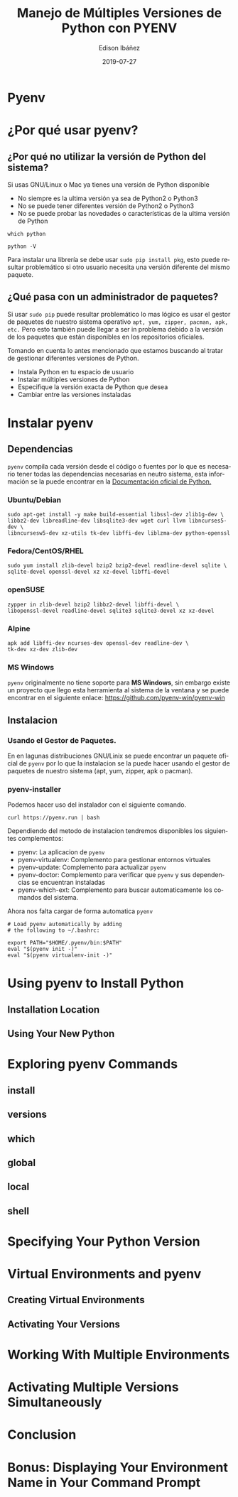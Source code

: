 #+TITLE: Manejo de Múltiples Versiones de Python con PYENV
#+AUTHOR: Edison Ibáñez
#+EMAIL: arkhan@disroot.org
#+DATE: 2019-07-27
#+LANGUAGE: es
#+DESCRIPTION: Manejo de Múltiples Versiones de Python con PYENV
#+OPTIONS: num:t toc:nil ::t |:t ^:{} -:t f:t *:t <:t
#+OPTIONS: tex:t d:nil todo:t pri:nil tags:nil
#+OPTIONS: timestamp:t
#+PROPERTY: header-args :eval never-export

* Pyenv
#+attr_org: :width 1200
[[file:img/Getting-Started-With-pyenv_Watermarked.jpg]]
* ¿Por qué usar pyenv?
** ¿Por qué no utilizar la versión de Python del sistema?
Si usas GNU/Linux o Mac ya tienes una versión de Python disponible
- No siempre es la ultima versión ya sea de Python2 o Python3
- No se puede tener diferentes versión de Python2 o Python3
- No se puede probar las novedades o características de la ultima versión de
  Python

#+NAME: Ruta del binario de Python
#+BEGIN_SRC shell
which python
#+END_SRC

#+NAME: Version de Python Disponible
#+BEGIN_SRC shell
python -V
#+END_SRC

Para instalar una librería se debe usar ~sudo pip install pkg~, esto puede
resultar problemático si otro usuario necesita una versión diferente del mismo
paquete.

** ¿Qué pasa con un administrador de paquetes?
Si usar ~sudo pip~ puede resultar problemático lo mas lógico es usar el gestor
de paquetes de nuestro sistema operativo ~apt, yum, zipper, pacman, apk, etc.~
Pero esto también puede llegar a ser in problema debido a la versión de los
paquetes que están disponibles en los repositorios oficiales.

Tomando en cuenta lo antes mencionado que estamos buscando al tratar de
gestionar diferentes versiones de Python.
- Instala Python en tu espacio de usuario
- Instalar múltiples versiones de Python
- Especifique la versión exacta de Python que desea
- Cambiar entre las versiones instaladas

* Instalar pyenv
** Dependencias
~pyenv~ compila cada versión desde el código o fuentes por lo que es necesario
tener todas las dependencias necesarias en neutro sistema, esta información se
la puede encontrar en la [[https://devguide.python.org/setup/#build-dependencies][Documentación oficial de Python.]]

*** Ubuntu/Debian
#+BEGIN_SRC shell
sudo apt-get install -y make build-essential libssl-dev zlib1g-dev \
libbz2-dev libreadline-dev libsqlite3-dev wget curl llvm libncurses5-dev \
libncursesw5-dev xz-utils tk-dev libffi-dev liblzma-dev python-openssl
#+END_SRC

*** Fedora/CentOS/RHEL
#+BEGIN_SRC shell
sudo yum install zlib-devel bzip2 bzip2-devel readline-devel sqlite \
sqlite-devel openssl-devel xz xz-devel libffi-devel
#+END_SRC
*** openSUSE
#+BEGIN_SRC shell
zypper in zlib-devel bzip2 libbz2-devel libffi-devel \
libopenssl-devel readline-devel sqlite3 sqlite3-devel xz xz-devel
#+END_SRC
*** Alpine
#+BEGIN_SRC shell
apk add libffi-dev ncurses-dev openssl-dev readline-dev \
tk-dev xz-dev zlib-dev
#+END_SRC
*** MS Windows
~pyenv~ originalmente no tiene soporte para *MS Windows*, sin embargo existe un
proyecto que llego esta herramienta al sistema de la ventana y se puede
encontrar en el siguiente enlace: [[https://github.com/pyenv-win/pyenv-win]]
** Instalacion
*** Usando el Gestor de Paquetes.
En en lagunas distribuciones GNU/Linix se puede encontrar un paquete oficial de
~pyenv~ por lo que la instalacion se la puede hacer usando el gestor de paquetes
de nuestro sistema (apt, yum, zipper, apk o pacman).
*** pyenv-installer
Podemos hacer uso del instalador con el siguiente comando.
#+BEGIN_SRC shell
curl https://pyenv.run | bash
#+END_SRC
Dependiendo del metodo de instalacion tendremos disponibles los siguientes
complementos:
- pyenv: La aplicacion de ~pyenv~
- pyenv-virtualenv: Complemento para gestionar entornos virtuales
- pyenv-update: Complemento para actualizar ~pyenv~
- pyenv-doctor: Complemento para verificar que ~pyenv~ y sus dependencias se
  encuentran instaladas
- pyenv-which-ext: Complemento para buscar automaticamente los comandos del
  sistema.

Ahora nos falta cargar de forma automatica ~pyenv~
#+BEGIN_SRC shell
# Load pyenv automatically by adding
# the following to ~/.bashrc:

export PATH="$HOME/.pyenv/bin:$PATH"
eval "$(pyenv init -)"
eval "$(pyenv virtualenv-init -)"
#+END_SRC

* Using pyenv to Install Python
** Installation Location
** Using Your New Python
* Exploring pyenv Commands
** install
** versions
** which
** global
** local
** shell
* Specifying Your Python Version
* Virtual Environments and pyenv
** Creating Virtual Environments
** Activating Your Versions
* Working With Multiple Environments
* Activating Multiple Versions Simultaneously
* Conclusion
* Bonus: Displaying Your Environment Name in Your Command Prompt

